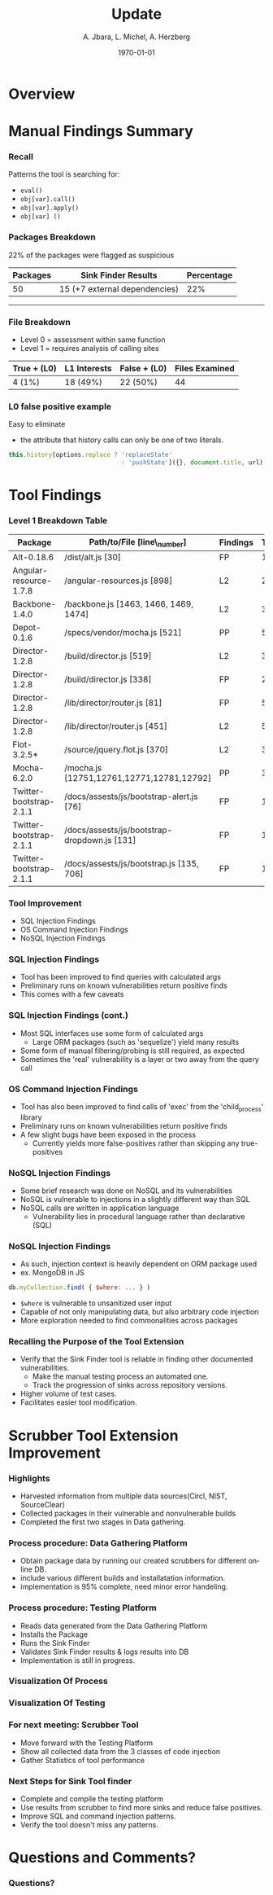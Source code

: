 #+TITLE:     Update
#+AUTHOR:    A. Jbara, L. Michel, A. Herzberg
#+EMAIL:     ldm@engr.uconn.edu
#+DATE: \today
#+DESCRIPTION:
#+KEYWORDS:
#+BEAMER_THEME: Berlin
#+BEAMER_COLOR_THEME: beaver
#+LANGUAGE:  en
#+OPTIONS:   H:3 num:t toc:t \n:nil @:t ::t |:t ^:t -:t f:t *:t <:t
#+OPTIONS:   TeX:t LaTeX:t skip:nil d:nil todo:t pri:nil tags:not-in-toc
#+INFOJS_OPT: view:nil toc:nil ltoc:t mouse:underline buttons:0 path:https://orgmode.org/org-info.js
#+EXPORT_SELECT_TAGS: export
#+EXPORT_EXCLUDE_TAGS: noexport
#+LINK_UP:
#+LINK_HOME:
#+LaTeX_HEADER: \usepackage{minted}
#+LaTeX_HEADER: \usemintedstyle{emacs}
#+LaTeX_HEADER: \newminted{common-lisp}{fontsize=\footnotesize}
#+BEAMER_HEADER: \logo{\includegraphics[height=.9cm]{comcast.png}}
#+LaTeX: \setbeamercolor{myblockcolor}{bg=magenta,fg=white}


#+name: setup-minted
#+begin_src emacs-lisp :exports none
 (setq org-latex-listings 'minted)
     (setq org-latex-custom-lang-environments
           '(
            (emacs-lisp "common-lispcode")
             ))
     (setq org-latex-minted-options
           '(("frame" "lines")
             ("fontsize" "\\scriptsize")
             ("linenos" "")))
     (setq org-latex-to-pdf-process
           '("pdflatex -shell-escape -interaction nonstopmode -output-directory %o %f"
             "pdflatex -shell-escape -interaction nonstopmode -output-directory %o %f"
             "pdflatex -shell-escape -interaction nonstopmode -output-directory %o %f"))
#+end_src


* Overview

* Manual Findings Summary
*** Recall
	Patterns the tool is searching for:
	- ~eval()~
	- ~obj[var].call()~
	- ~obj[var].apply()~
	- ~obj[var] ()~

*** Packages Breakdown

#+LaTeX:\begin{exampleblock}{}
22% of the packages were flagged as suspicious
#+LaTeX:\end{exampleblock}

	| Packages | Sink Finder Results           | Percentage |
	|----------+-------------------------------+------------|
	|       50 | 15 (+7 external dependencies) |        22% |
------------------------------------------------------------------------------------------
*** File Breakdown

#+LaTeX:\begin{exampleblock}{Breakdown of the 15+7 (22) suspicious packages}
- Level 0 = assessment within same function
- Level 1 = requires analysis of calling sites
#+LaTeX:\end{exampleblock}

	| True + (L0) | L1  Interests | False + (L0) | Files Examined |
	|-------------+---------------+--------------+----------------|
	| 4 (1%)      | 18 (49%)      | 22 (50%)     |             44 |

*** L0 false positive example


Easy to eliminate
 -  the attribute that history calls can only be one of two literals.

#+name: eval-listing
#+begin_src  js :exports code
this.history[options.replace ? 'replaceState'
                               : 'pushState']({}, document.title, url);
#+end_src


* Tool Findings
*** Level 1 Breakdown Table
:PROPERTIES:
:BEAMER_opt: shrink=30
:END:

    | Package                 | Path/to/File [line\_number]                  | Findings | T(L1) |
    |-------------------------+----------------------------------------------+----------+-------|
    | Alt-0.18.6              | /dist/alt.js [30]                            | FP       | 15m   |
    | Angular-resource-1.7.8  | /angular-resources.js [898]                  | L2       | 20m   |
    | Backbone-1.4.0          | /backbone.js [1463, 1466, 1469, 1474]        | L2       | 30m   |
    | Depot-0.1.6             | /specs/vendor/mocha.js [521]                 | PP       | 5m    |
    | Director-1.2.8          | /build/director.js [519]                     | L2       | 30m   |
    | Director-1.2.8          | /build/director.js [338]                     | FP       | 25m   |
    | Director-1.2.8          | /lib/director/router.js [81]                 | FP       | 5m    |
    | Director-1.2.8          | /lib/director/router.js [451]                | L2       | 5m    |
    | Flot-3.2.5*             | /source/jquery.flot.js [370]                 | L2       | 30m   |
    | Mocha-6.2.0             | /mocha.js [12751,12761,12771,12781,12792]    | PP       | 30m   |
    | Twitter-bootstrap-2.1.1 | /docs/assests/js/bootstrap-alert.js [76]     | FP       | 15m   |
    | Twitter-bootstrap-2.1.1 | /docs/assests/js/bootstrap-dropdown.js [131] | FP       | 15m   |
    | Twitter-bootstrap-2.1.1 | /docs/assests/js/bootstrap.js [135, 706]     | FP       | 15m   |

*** Tool Improvement
	- SQL Injection Findings
	- OS Command Injection Findings
	- NoSQL Injection Findings

*** SQL Injection Findings
	- Tool has been improved to find queries with calculated args
	- Preliminary runs on known vulnerabilities return positive finds
	- This comes with a few caveats

*** SQL Injection Findings (cont.)
	- Most SQL interfaces use some form of calculated args
		- Large ORM packages (such as 'sequelize') yield many results
	- Some form of manual filtering/probing is still required, as expected
	- Sometimes the 'real' vulnerability is a layer or two away from the query call

*** OS Command Injection Findings
	- Tool has also been improved to find calls of 'exec' from the 'child_process' library
	- Preliminary runs on known vulnerabilities return positive finds
	- A few slight bugs have been exposed in the process
		- Currently yields more false-positives rather than skipping any true-positives

*** NoSQL Injection Findings
	- Some brief research was done on NoSQL and its vulnerabilities
	- NoSQL is vulnerable to injections in a slightly different way than SQL
	- NoSQL calls are written in application language
		- Vulnerability lies in procedural language rather than declarative (SQL)

*** NoSQL Injection Findings
	- As such, injection context is heavily dependent on ORM package used
	- ex. MongoDB in JS
#+name: nosql-vuln
#+begin_src  js :exports code
db.myCollection.find( { $where: ... } )
#+end_src
- ~$where~ is vulnerable to unsanitized user input
- Capable of not only manipulating data, but also arbitrary code injection
- More exploration needed to find commonalities across packages

*** Recalling the Purpose of the Tool Extension
  - Verify that the Sink Finder tool is reliable in finding other documented vulnerabilities.
	- Make the manual testing process an automated one.
	- Track the progression of sinks across repository versions.
  - Higher volume of test cases.
  - Facilitates easier tool modification.

    
* Scrubber Tool Extension Improvement

*** Highlights
  -  Harvested information from multiple data sources(Circl, NIST, SourceClear)
  - Collected packages in their vulnerable and nonvulnerable builds
  - Completed the first two stages in Data gathering.


*** Process procedure: Data Gathering Platform
- Obtain package data by running our created scrubbers for different online DB.
- include various different builds and installatation information.
- implementation is 95% complete, need minor error handeling.


*** Process procedure: Testing Platform
- Reads data generated from the Data Gathering Platform
- Installs the Package
- Runs the Sink Finder
- Validates Sink Finder results & logs results into DB
- Implementation is still in progress.


*** Visualization Of Process
[[file:OSC-UConn-ToolExtension1-Obtaining1.1.png]]


*** Visualization Of Testing
[[file:OSC-UConn-ToolExtension2-Testing.png]]


*** For next meeting: Scrubber Tool
- Move forward with the Testing Platform
- Show all collected data from the 3 classes of code injection
- Gather Statistics of tool performance


*** Next Steps for Sink Tool finder
- Complete and compile the testing platform
- Use results from scrubber to find more sinks and reduce false positives.
- Improve SQL and command injection patterns.
- Verify the tool doesn't miss any patterns.


* Questions and Comments?
*** Questions?
